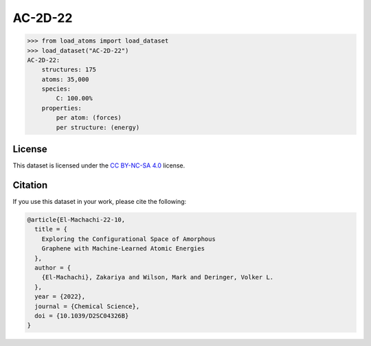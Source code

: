 .. This file is autogenerated by dev/scripts/generate_page.py

AC-2D-22
========

.. grid:: 1 1 2 2
    
    .. grid-item::

        .. raw:: html
            :file: ../_static/visualisations/AC-2D-22.html

    .. grid-item::
        :class: info-card

        Amorphous, 2D graphene structures generated using a Monte Carlo bond-switching algorithm,
        as described in the paper: `Exploring the Configurational Space of Amorphous Graphene with Machine-Learned Atomic Energies <https://pubs.rsc.org/en/content/articlelanding/2022/sc/d2sc04326b>`_.
        The data files were originaly obtained from `Zenodo <https://zenodo.org/records/7221166>`_.
        


.. code-block:: pycon

    >>> from load_atoms import load_dataset
    >>> load_dataset("AC-2D-22")
    AC-2D-22:
        structures: 175
        atoms: 35,000
        species:
            C: 100.00%
        properties:
            per atom: (forces)
            per structure: (energy)
    


License
-------

This dataset is licensed under the `CC BY-NC-SA 4.0 <https://creativecommons.org/licenses/by-nc-sa/4.0/deed.en>`_ license.


Citation
--------

If you use this dataset in your work, please cite the following:

.. code-block:: latex
    
    @article{El-Machachi-22-10,
      title = {
        Exploring the Configurational Space of Amorphous 
        Graphene with Machine-Learned Atomic Energies
      },
      author = {
        {El-Machachi}, Zakariya and Wilson, Mark and Deringer, Volker L.
      },
      year = {2022},
      journal = {Chemical Science},
      doi = {10.1039/D2SC04326B}
    }
